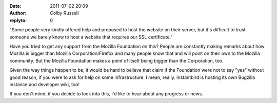 :date: 2011-07-02 20:09
:author: Colby Russell
:replyto: 0

"Some people very kindly offered help and proposed to host the website on their server, but it's difficult to trust someone we barely know to host a website that requires our SSL certificate."

Have you tried to get any support from the Mozilla Foundation on this? People are constantly making remarks about how Mozilla is bigger than Mozilla Corporation/Firefox and many people know that and will point on their own to the Mozilla community. But the Mozilla Foundation makes a point of itself being bigger than the Corporation, too.

Given the way things happen to be, it would be hard to believe that claim if the Foundation were not to say "yes" without good reason, if you were to ask for help on some infrastructure. I mean, really. Instantbird is hosting its own Bugzilla instance and developer wiki, too!

If you don't mind, if you decide to look into this, I'd like to hear about any progress or news.
